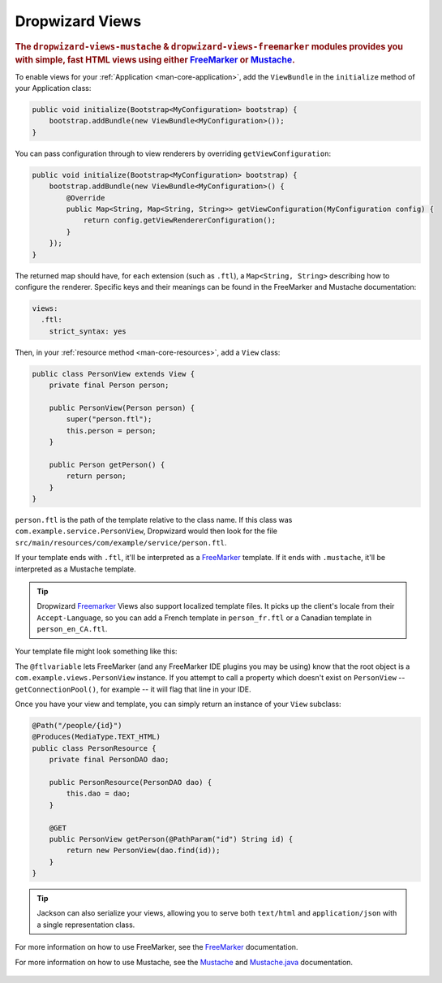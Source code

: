 .. _manual-views:

################
Dropwizard Views
################

.. highlight:: text

.. rubric:: The ``dropwizard-views-mustache`` & ``dropwizard-views-freemarker`` modules provides you with simple, fast HTML views using either FreeMarker_ or Mustache_.

.. _FreeMarker: http://FreeMarker.sourceforge.net/
.. _Mustache: http://mustache.github.com/mustache.5.html

To enable views for your :ref:`Application <man-core-application>`, add the ``ViewBundle`` in the ``initialize`` method of your Application class:

.. code-block:: java

    public void initialize(Bootstrap<MyConfiguration> bootstrap) {
        bootstrap.addBundle(new ViewBundle<MyConfiguration>());
    }

You can pass configuration through to view renderers by overriding ``getViewConfiguration``:

.. code-block:: java

    public void initialize(Bootstrap<MyConfiguration> bootstrap) {
        bootstrap.addBundle(new ViewBundle<MyConfiguration>() {
            @Override
            public Map<String, Map<String, String>> getViewConfiguration(MyConfiguration config) {
                return config.getViewRendererConfiguration();
            }
        });
    }

The returned map should have, for each extension (such as ``.ftl``), a ``Map<String, String>`` describing how to configure the renderer. Specific keys and their meanings can be found in the FreeMarker and Mustache documentation:

.. code-block:: yaml

    views:
      .ftl:
        strict_syntax: yes

Then, in your :ref:`resource method <man-core-resources>`, add a ``View`` class:

.. code-block:: java

    public class PersonView extends View {
        private final Person person;

        public PersonView(Person person) {
            super("person.ftl");
            this.person = person;
        }

        public Person getPerson() {
            return person;
        }
    }

``person.ftl`` is the path of the template relative to the class name. If this class was
``com.example.service.PersonView``, Dropwizard would then look for the file
``src/main/resources/com/example/service/person.ftl``.

If your template ends with ``.ftl``, it'll be interpreted as a FreeMarker_ template. If it ends with
``.mustache``, it'll be interpreted as a Mustache template.

.. tip::

    Dropwizard Freemarker_ Views also support localized template files. It picks up the client's locale
    from their ``Accept-Language``, so you can add a French template in ``person_fr.ftl`` or a Canadian
    template in ``person_en_CA.ftl``.

Your template file might look something like this:

.. code-block:: html
    :emphasize-lines: 1,5

    <#-- @ftlvariable name="" type="com.example.views.PersonView" -->
    <html>
        <body>
            <!-- calls getPerson().getName() and sanitizes it -->
            <h1>Hello, ${person.name?html}!</h1>
        </body>
    </html>

The ``@ftlvariable`` lets FreeMarker (and any FreeMarker IDE plugins you may be using) know that the
root object is a ``com.example.views.PersonView`` instance. If you attempt to call a property which
doesn't exist on ``PersonView`` -- ``getConnectionPool()``, for example -- it will flag that line in
your IDE.

Once you have your view and template, you can simply return an instance of your ``View`` subclass:

.. code-block:: java

    @Path("/people/{id}")
    @Produces(MediaType.TEXT_HTML)
    public class PersonResource {
        private final PersonDAO dao;

        public PersonResource(PersonDAO dao) {
            this.dao = dao;
        }

        @GET
        public PersonView getPerson(@PathParam("id") String id) {
            return new PersonView(dao.find(id));
        }
    }

.. tip::

    Jackson can also serialize your views, allowing you to serve both ``text/html`` and
    ``application/json`` with a single representation class.

For more information on how to use FreeMarker, see the `FreeMarker`_ documentation.

For more information on how to use Mustache, see the `Mustache`_ and `Mustache.java`_ documentation.

 .. _Mustache.java: https://github.com/spullara/mustache.java
